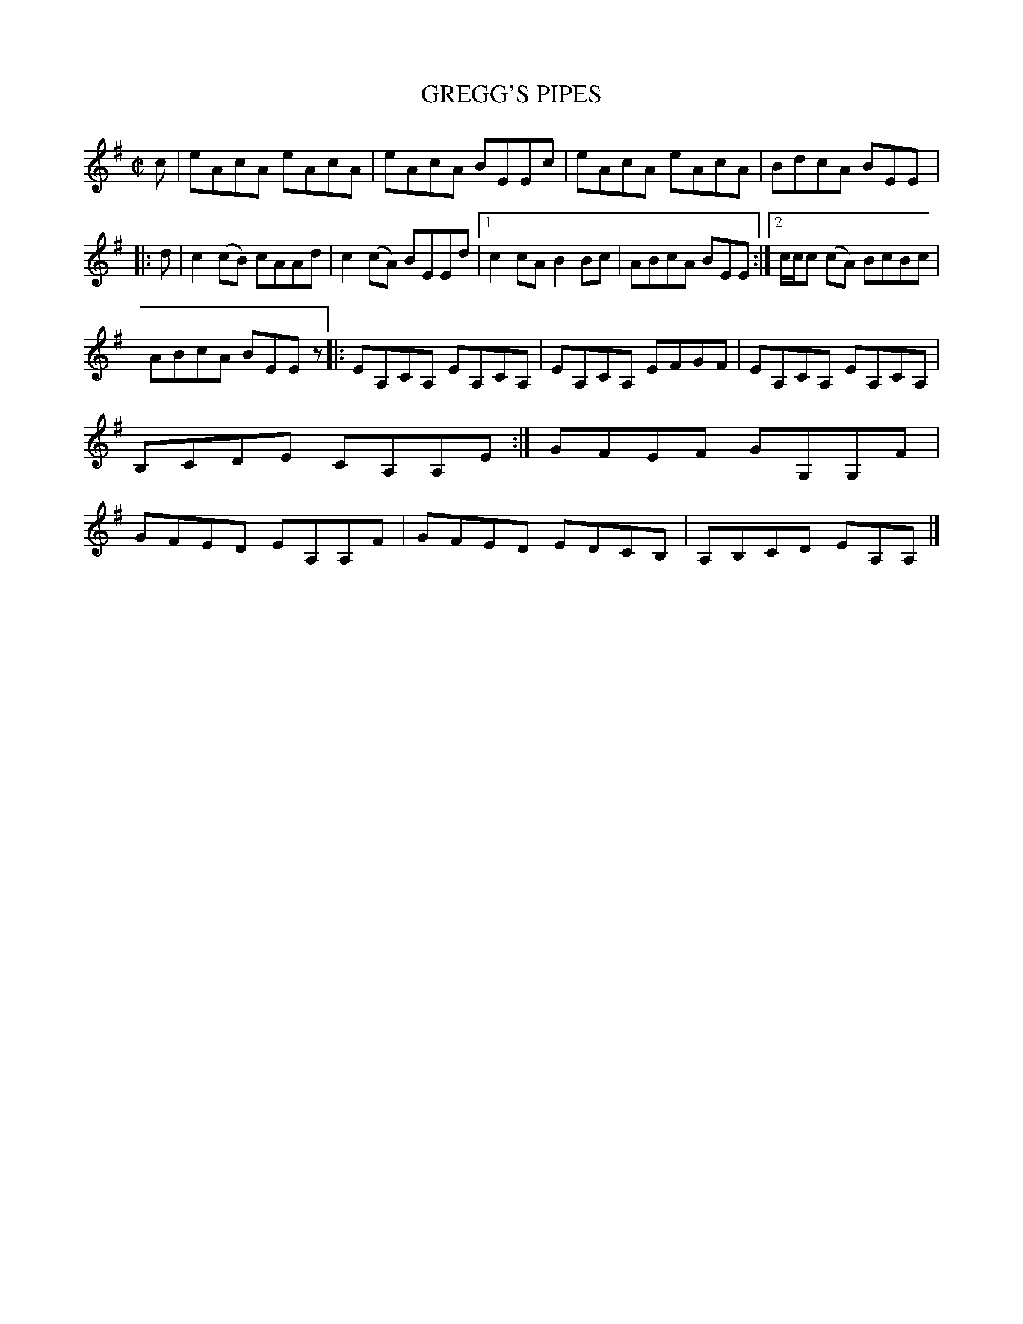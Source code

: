 X: 4136
T: GREGG'S PIPES
R: Reel.
%R: reel
B: James Kerr "Merry Melodies" v.4 p.16 #136
Z: 2016 John Chambers <jc:trillian.mit.edu>
M: C|
L: 1/8
K: Ador
c |\
eAcA eAcA | eAcA BEEc |\
eAcA eAcA | BdcA BEE |:\
d |\
c2(cB) cAAd | c2(cA) BEEd |\
[1 c2cA B2Bc | ABcA BEE :|\
[2 c/c/c (cA) BcBc |
ABcA BEEz |:\
EA,CA, EA,CA, | EA,CA, EFGF |\
EA,CA, EA,CA, | B,CDE CA,A,E :|\
GFEF GG,G,F | GFED EA,A,F |\
GFED EDCB, | A,B,CD EA,A, |]
